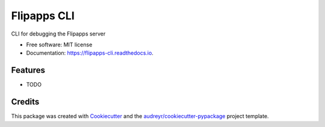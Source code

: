 ============
Flipapps CLI
============


.. image:: https://img.shields.io/pypi/v/flipapps_cli.svg
        :target: https://pypi.python.org/pypi/flipapps_cli

.. image:: https://img.shields.io/travis/briggySmalls/flipapps_cli.svg
        :target: https://travis-ci.org/briggySmalls/flipapps_cli

.. image:: https://readthedocs.org/projects/flipapps-cli/badge/?version=latest
        :target: https://flipapps-cli.readthedocs.io/en/latest/?badge=latest
        :alt: Documentation Status




CLI for debugging the Flipapps server


* Free software: MIT license
* Documentation: https://flipapps-cli.readthedocs.io.


Features
--------

* TODO

Credits
-------

This package was created with Cookiecutter_ and the `audreyr/cookiecutter-pypackage`_ project template.

.. _Cookiecutter: https://github.com/audreyr/cookiecutter
.. _`audreyr/cookiecutter-pypackage`: https://github.com/audreyr/cookiecutter-pypackage
